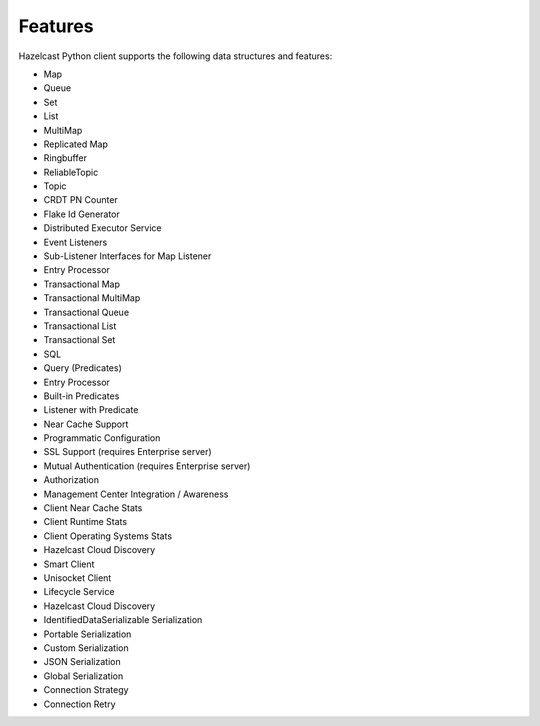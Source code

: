 Features
========

Hazelcast Python client supports the following data structures and
features:

- Map
- Queue
- Set
- List
- MultiMap
- Replicated Map
- Ringbuffer
- ReliableTopic
- Topic
- CRDT PN Counter
- Flake Id Generator
- Distributed Executor Service
- Event Listeners
- Sub-Listener Interfaces for Map Listener
- Entry Processor
- Transactional Map
- Transactional MultiMap
- Transactional Queue
- Transactional List
- Transactional Set
- SQL
- Query (Predicates)
- Entry Processor
- Built-in Predicates
- Listener with Predicate
- Near Cache Support
- Programmatic Configuration
- SSL Support (requires Enterprise server)
- Mutual Authentication (requires Enterprise server)
- Authorization
- Management Center Integration / Awareness
- Client Near Cache Stats
- Client Runtime Stats
- Client Operating Systems Stats
- Hazelcast Cloud Discovery
- Smart Client
- Unisocket Client
- Lifecycle Service
- Hazelcast Cloud Discovery
- IdentifiedDataSerializable Serialization
- Portable Serialization
- Custom Serialization
- JSON Serialization
- Global Serialization
- Connection Strategy
- Connection Retry
